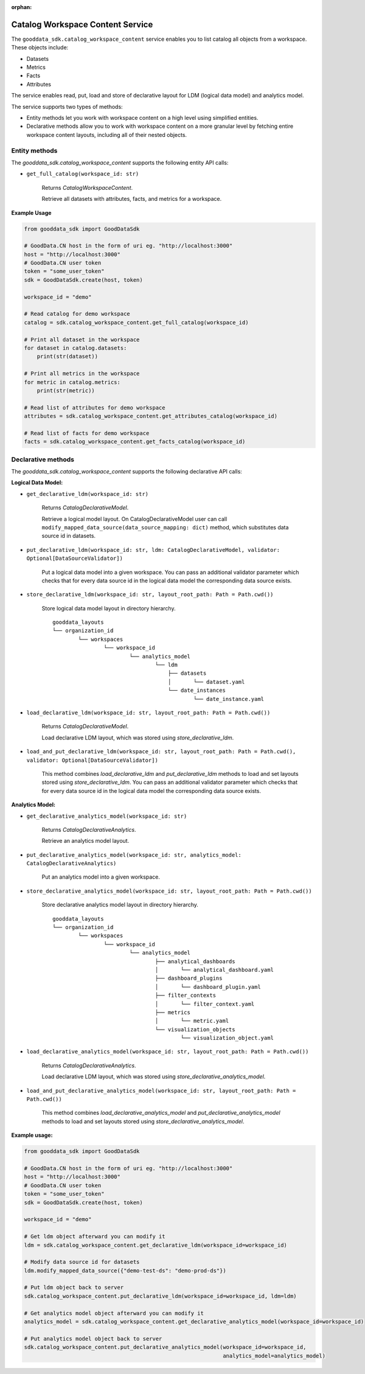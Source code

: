 :orphan:

Catalog Workspace Content Service
*********************************

The ``gooddata_sdk.catalog_workspace_content`` service enables you to
list catalog all objects from a workspace. These objects include:

* Datasets
* Metrics
* Facts
* Attributes

The service enables read, put, load and store of declarative layout for LDM (logical data model) and analytics model.

The service supports two types of methods:

* Entity methods let you work with workspace content on a high level using simplified entities.
* Declarative methods allow you to work with workspace content on a more granular level by fetching entire workspace content layouts, including all of their nested objects.

.. _wc entity methods:

Entity methods
^^^^^^^^^^^^^^

The *gooddata_sdk.catalog_workspace_content* supports the following entity API calls:

* ``get_full_catalog(workspace_id: str)``

    Returns *CatalogWorkspaceContent*.

    Retrieve all datasets with attributes, facts, and metrics for a workspace.

**Example Usage**

.. code-block:: python

    from gooddata_sdk import GoodDataSdk

    # GoodData.CN host in the form of uri eg. "http://localhost:3000"
    host = "http://localhost:3000"
    # GoodData.CN user token
    token = "some_user_token"
    sdk = GoodDataSdk.create(host, token)

    workspace_id = "demo"

    # Read catalog for demo workspace
    catalog = sdk.catalog_workspace_content.get_full_catalog(workspace_id)

    # Print all dataset in the workspace
    for dataset in catalog.datasets:
        print(str(dataset))

    # Print all metrics in the workspace
    for metric in catalog.metrics:
        print(str(metric))

    # Read list of attributes for demo workspace
    attributes = sdk.catalog_workspace_content.get_attributes_catalog(workspace_id)

    # Read list of facts for demo workspace
    facts = sdk.catalog_workspace_content.get_facts_catalog(workspace_id)

.. _wc declarative methods:

Declarative methods
^^^^^^^^^^^^^^^^^^^

The *gooddata_sdk.catalog_workspace_content* supports the following declarative API calls:

**Logical Data Model:**

* ``get_declarative_ldm(workspace_id: str)``

    Returns *CatalogDeclarativeModel*.

    Retrieve a logical model layout. On CatalogDeclarativeModel user can call ``modify_mapped_data_source(data_source_mapping: dict)`` method, which substitutes data source id in datasets.

* ``put_declarative_ldm(workspace_id: str, ldm: CatalogDeclarativeModel, validator: Optional[DataSourceValidator])``

    Put a logical data model into a given workspace. You can pass an additional validator parameter which checks that for every data source id in the logical data model the corresponding data source exists.

* ``store_declarative_ldm(workspace_id: str, layout_root_path: Path = Path.cwd())``

    Store logical data model layout in directory hierarchy.

    ::

        gooddata_layouts
        └── organization_id
                └── workspaces
                        └── workspace_id
                                └── analytics_model
                                        └── ldm
                                            ├── datasets
                                            │       └── dataset.yaml
                                            └── date_instances
                                                    └── date_instance.yaml

* ``load_declarative_ldm(workspace_id: str, layout_root_path: Path = Path.cwd())``

    Returns *CatalogDeclarativeModel*.

    Load declarative LDM layout, which was stored using *store_declarative_ldm*.

* ``load_and_put_declarative_ldm(workspace_id: str, layout_root_path: Path = Path.cwd(), validator: Optional[DataSourceValidator])``

    This method combines *load_declarative_ldm* and *put_declarative_ldm*
    methods to load and set layouts stored using *store_declarative_ldm*. You can pass an additional validator parameter which checks that for every data source id in the logical data model the corresponding data source exists.

**Analytics Model:**

* ``get_declarative_analytics_model(workspace_id: str)``

    Returns *CatalogDeclarativeAnalytics*.

    Retrieve an analytics model layout.

* ``put_declarative_analytics_model(workspace_id: str, analytics_model: CatalogDeclarativeAnalytics)``

    Put an analytics model into a given workspace.

* ``store_declarative_analytics_model(workspace_id: str, layout_root_path: Path = Path.cwd())``

    Store declarative analytics model layout in directory hierarchy.

    ::

        gooddata_layouts
        └── organization_id
                └── workspaces
                        └── workspace_id
                                └── analytics_model
                                        ├── analytical_dashboards
                                        │       └── analytical_dashboard.yaml
                                        ├── dashboard_plugins
                                        │       └── dashboard_plugin.yaml
                                        ├── filter_contexts
                                        │       └── filter_context.yaml
                                        ├── metrics
                                        │       └── metric.yaml
                                        └── visualization_objects
                                                └── visualization_object.yaml



* ``load_declarative_analytics_model(workspace_id: str, layout_root_path: Path = Path.cwd())``

    Returns *CatalogDeclarativeAnalytics*.

    Load declarative LDM layout, which was stored using *store_declarative_analytics_model*.

* ``load_and_put_declarative_analytics_model(workspace_id: str, layout_root_path: Path = Path.cwd())``

    This method combines *load_declarative_analytics_model* and
    *put_declarative_analytics_model* methods to load and set
    layouts stored using *store_declarative_analytics_model*.

**Example usage:**

.. code-block:: python

    from gooddata_sdk import GoodDataSdk

    # GoodData.CN host in the form of uri eg. "http://localhost:3000"
    host = "http://localhost:3000"
    # GoodData.CN user token
    token = "some_user_token"
    sdk = GoodDataSdk.create(host, token)

    workspace_id = "demo"

    # Get ldm object afterward you can modify it
    ldm = sdk.catalog_workspace_content.get_declarative_ldm(workspace_id=workspace_id)

    # Modify data source id for datasets
    ldm.modify_mapped_data_source({"demo-test-ds": "demo-prod-ds"})

    # Put ldm object back to server
    sdk.catalog_workspace_content.put_declarative_ldm(workspace_id=workspace_id, ldm=ldm)

    # Get analytics model object afterward you can modify it
    analytics_model = sdk.catalog_workspace_content.get_declarative_analytics_model(workspace_id=workspace_id)

    # Put analytics model object back to server
    sdk.catalog_workspace_content.put_declarative_analytics_model(workspace_id=workspace_id,
                                                                  analytics_model=analytics_model)
